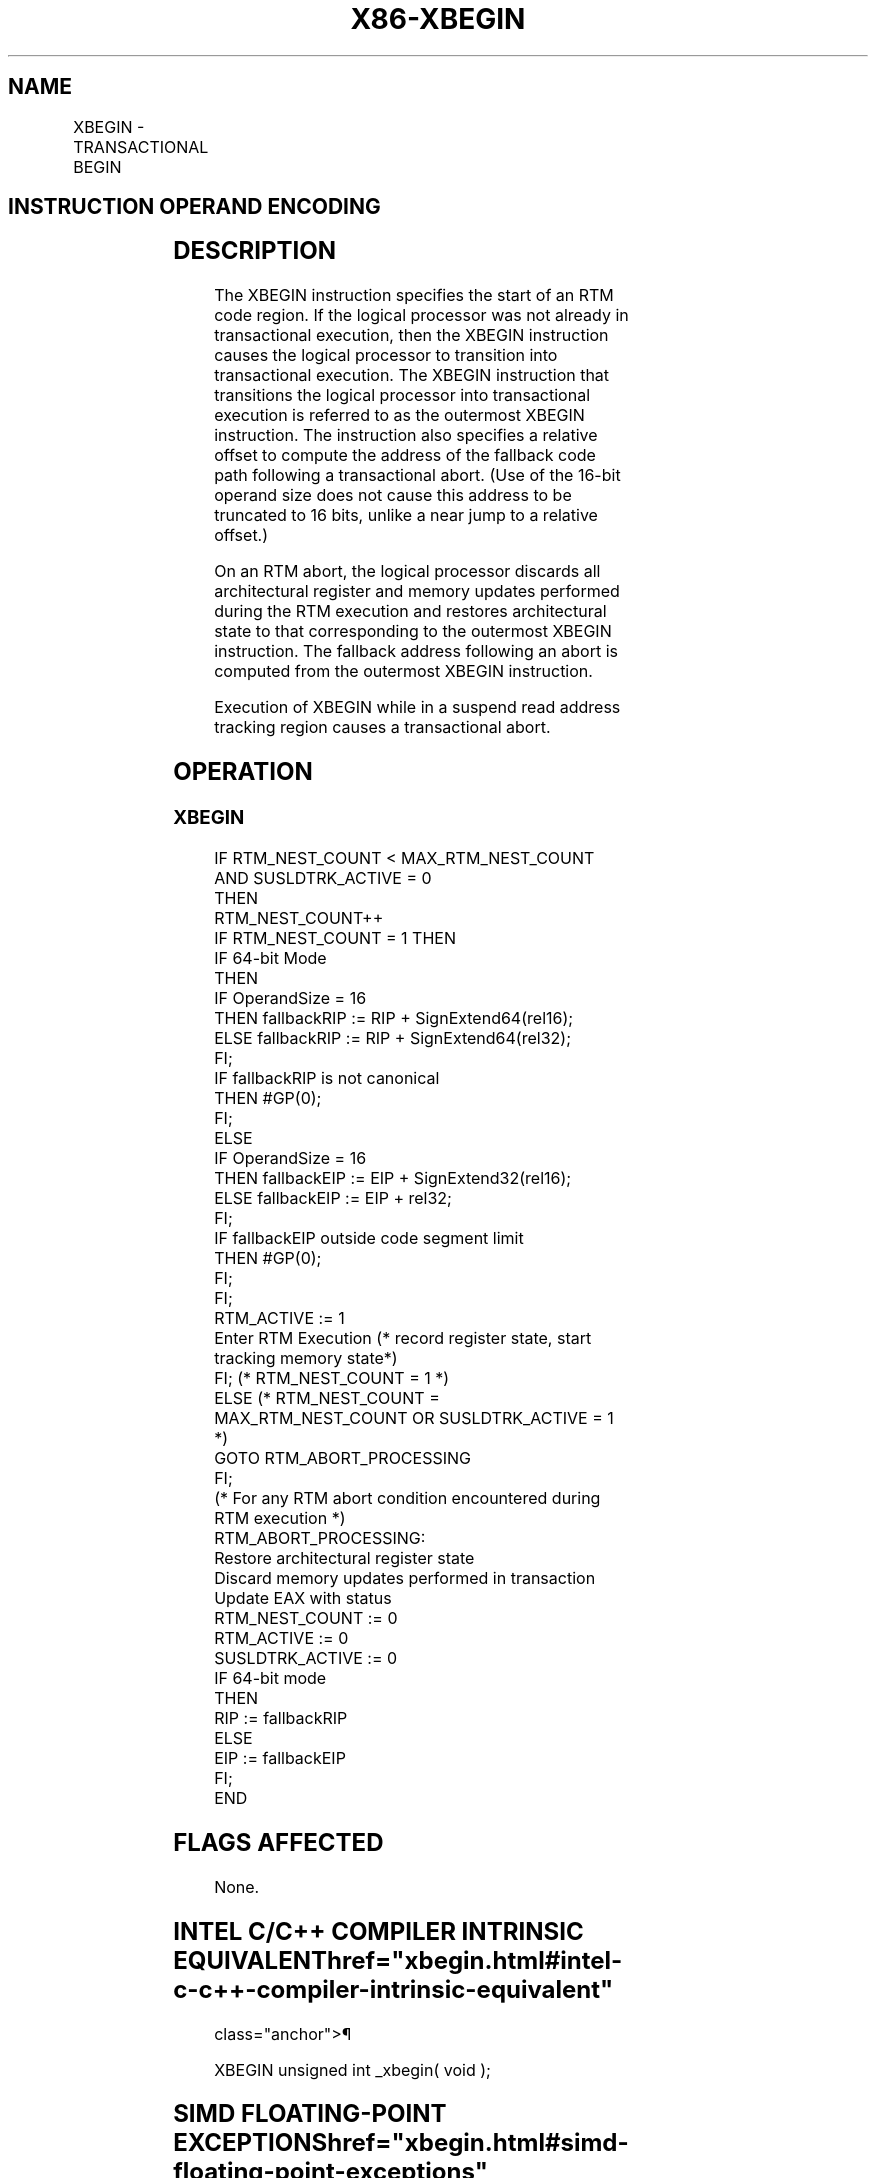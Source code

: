 '\" t
.nh
.TH "X86-XBEGIN" "7" "December 2023" "Intel" "Intel x86-64 ISA Manual"
.SH NAME
XBEGIN - TRANSACTIONAL BEGIN
.TS
allbox;
l l l l l 
l l l l l .
\fBOpcode/Instruction\fP	\fBOp/En\fP	\fB64/32bit Mode Support\fP	\fBCPUID Feature Flag\fP	\fBDescription\fP
C7 F8 XBEGIN rel16	A	V/V	RTM	T{
Specifies the start of an RTM region. Provides a 16-bit relative offset to compute the address of the fallback instruction address at which execution resumes following an RTM abort.
T}
C7 F8 XBEGIN rel32	A	V/V	RTM	T{
Specifies the start of an RTM region. Provides a 32-bit relative offset to compute the address of the fallback instruction address at which execution resumes following an RTM abort.
T}
.TE

.SH INSTRUCTION OPERAND ENCODING
.TS
allbox;
l l l l l 
l l l l l .
\fBOp/En\fP	\fBOperand 1\fP	\fBOperand2\fP	\fBOperand3\fP	\fBOperand4\fP
A	Offset	N/A	N/A	N/A
.TE

.SH DESCRIPTION
The XBEGIN instruction specifies the start of an RTM code region. If the
logical processor was not already in transactional execution, then the
XBEGIN instruction causes the logical processor to transition into
transactional execution. The XBEGIN instruction that transitions the
logical processor into transactional execution is referred to as the
outermost XBEGIN instruction. The instruction also specifies a relative
offset to compute the address of the fallback code path following a
transactional abort. (Use of the 16-bit operand size does not cause this
address to be truncated to 16 bits, unlike a near jump to a relative
offset.)

.PP
On an RTM abort, the logical processor discards all architectural
register and memory updates performed during the RTM execution and
restores architectural state to that corresponding to the outermost
XBEGIN instruction. The fallback address following an abort is computed
from the outermost XBEGIN instruction.

.PP
Execution of XBEGIN while in a suspend read address tracking region
causes a transactional abort.

.SH OPERATION
.SS XBEGIN
.EX
IF RTM_NEST_COUNT < MAX_RTM_NEST_COUNT AND SUSLDTRK_ACTIVE = 0
    THEN
        RTM_NEST_COUNT++
        IF RTM_NEST_COUNT = 1 THEN
            IF 64-bit Mode
                THEN
                    IF OperandSize = 16
                        THEN fallbackRIP := RIP + SignExtend64(rel16);
                        ELSE fallbackRIP := RIP + SignExtend64(rel32);
                    FI;
                    IF fallbackRIP is not canonical
                        THEN #GP(0);
                    FI;
                ELSE
                    IF OperandSize = 16
                        THEN fallbackEIP := EIP + SignExtend32(rel16);
                        ELSE fallbackEIP := EIP + rel32;
                    FI;
                    IF fallbackEIP outside code segment limit
                        THEN #GP(0);
                    FI;
            FI;
            RTM_ACTIVE := 1
            Enter RTM Execution (* record register state, start tracking memory state*)
        FI; (* RTM_NEST_COUNT = 1 *)
    ELSE (* RTM_NEST_COUNT = MAX_RTM_NEST_COUNT OR SUSLDTRK_ACTIVE = 1 *)
        GOTO RTM_ABORT_PROCESSING
FI;
(* For any RTM abort condition encountered during RTM execution *)
RTM_ABORT_PROCESSING:
    Restore architectural register state
    Discard memory updates performed in transaction
    Update EAX with status
    RTM_NEST_COUNT := 0
    RTM_ACTIVE := 0
    SUSLDTRK_ACTIVE := 0
    IF 64-bit mode
        THEN
            RIP := fallbackRIP
        ELSE
            EIP := fallbackEIP
    FI;
END
.EE

.SH FLAGS AFFECTED
None.

.SH INTEL C/C++ COMPILER INTRINSIC EQUIVALENT  href="xbegin.html#intel-c-c++-compiler-intrinsic-equivalent"
class="anchor">¶

.EX
XBEGIN unsigned int _xbegin( void );
.EE

.SH SIMD FLOATING-POINT EXCEPTIONS  href="xbegin.html#simd-floating-point-exceptions"
class="anchor">¶

.PP
None.

.SH PROTECTED MODE EXCEPTIONS
.TS
allbox;
l l 
l l .
\fB\fP	\fB\fP
#UD	CPUID.(EAX=7, ECX=0):EBX.RTM[bit 11]=0.
	If LOCK prefix is used.
#GP(0)	T{
If the fallback address is outside the CS segment.
T}
.TE

.SH REAL-ADDRESS MODE EXCEPTIONS
.TS
allbox;
l l 
l l .
\fB\fP	\fB\fP
#GP(0)	T{
If the fallback address is outside the address space 0000H and FFFFH.
T}
#UD	CPUID.(EAX=7, ECX=0):EBX.RTM[bit 11]=0.
	If LOCK prefix is used.
.TE

.SH VIRTUAL-8086 MODE EXCEPTIONS
.TS
allbox;
l l 
l l .
\fB\fP	\fB\fP
#GP(0)	T{
If the fallback address is outside the address space 0000H and FFFFH.
T}
#UD	CPUID.(EAX=7, ECX=0):EBX.RTM[bit 11]=0.
	If LOCK prefix is used.
.TE

.SH COMPATIBILITY MODE EXCEPTIONS
Same exceptions as in protected mode.

.SH 64-BIT MODE EXCEPTIONS
.TS
allbox;
l l 
l l .
\fB\fP	\fB\fP
#UD	CPUID.(EAX=7, ECX=0):EBX.RTM[bit 11] = 0.
	If LOCK prefix is used.
#GP(0)	T{
If the fallback address is non-canonical.
T}
.TE

.SH COLOPHON
This UNOFFICIAL, mechanically-separated, non-verified reference is
provided for convenience, but it may be
incomplete or
broken in various obvious or non-obvious ways.
Refer to Intel® 64 and IA-32 Architectures Software Developer’s
Manual
\[la]https://software.intel.com/en\-us/download/intel\-64\-and\-ia\-32\-architectures\-sdm\-combined\-volumes\-1\-2a\-2b\-2c\-2d\-3a\-3b\-3c\-3d\-and\-4\[ra]
for anything serious.

.br
This page is generated by scripts; therefore may contain visual or semantical bugs. Please report them (or better, fix them) on https://github.com/MrQubo/x86-manpages.

